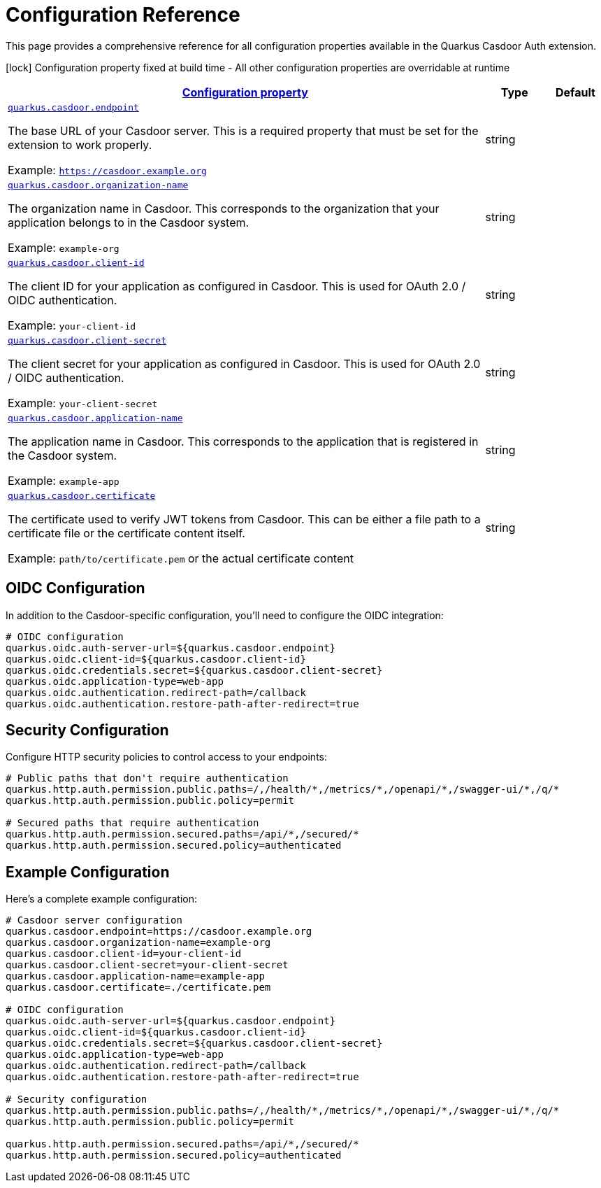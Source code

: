 = Configuration Reference

This page provides a comprehensive reference for all configuration properties available in the Quarkus Casdoor Auth extension.

[.configuration-legend]
icon:lock[title=Fixed at build time] Configuration property fixed at build time - All other configuration properties are overridable at runtime

[.configuration-reference.searchable, cols="80,.^10,.^10"]
|===

h|[[quarkus-casdoor-auth_configuration]]link:#quarkus-casdoor-auth_configuration[Configuration property]

h|Type
h|Default

a| [[quarkus-casdoor_quarkus.casdoor.endpoint]]`link:#quarkus-casdoor_quarkus.casdoor.endpoint[quarkus.casdoor.endpoint]`

[.description]
--
The base URL of your Casdoor server. This is a required property that must be set for the extension to work properly.

Example: `https://casdoor.example.org`
--|string
|


a| [[quarkus-casdoor_quarkus.casdoor.organization-name]]`link:#quarkus-casdoor_quarkus.casdoor.organization-name[quarkus.casdoor.organization-name]`

[.description]
--
The organization name in Casdoor. This corresponds to the organization that your application belongs to in the Casdoor system.

Example: `example-org`
--|string
|


a| [[quarkus-casdoor_quarkus.casdoor.client-id]]`link:#quarkus-casdoor_quarkus.casdoor.client-id[quarkus.casdoor.client-id]`

[.description]
--
The client ID for your application as configured in Casdoor. This is used for OAuth 2.0 / OIDC authentication.

Example: `your-client-id`
--|string
|


a| [[quarkus-casdoor_quarkus.casdoor.client-secret]]`link:#quarkus-casdoor_quarkus.casdoor.client-secret[quarkus.casdoor.client-secret]`

[.description]
--
The client secret for your application as configured in Casdoor. This is used for OAuth 2.0 / OIDC authentication.

Example: `your-client-secret`
--|string
|


a| [[quarkus-casdoor_quarkus.casdoor.application-name]]`link:#quarkus-casdoor_quarkus.casdoor.application-name[quarkus.casdoor.application-name]`

[.description]
--
The application name in Casdoor. This corresponds to the application that is registered in the Casdoor system.

Example: `example-app`
--|string
|


a| [[quarkus-casdoor_quarkus.casdoor.certificate]]`link:#quarkus-casdoor_quarkus.casdoor.certificate[quarkus.casdoor.certificate]`

[.description]
--
The certificate used to verify JWT tokens from Casdoor. This can be either a file path to a certificate file or the certificate content itself.

Example: `path/to/certificate.pem` or the actual certificate content
--|string
|

|===

== OIDC Configuration

In addition to the Casdoor-specific configuration, you'll need to configure the OIDC integration:

[source,properties]
----
# OIDC configuration
quarkus.oidc.auth-server-url=${quarkus.casdoor.endpoint}
quarkus.oidc.client-id=${quarkus.casdoor.client-id}
quarkus.oidc.credentials.secret=${quarkus.casdoor.client-secret}
quarkus.oidc.application-type=web-app
quarkus.oidc.authentication.redirect-path=/callback
quarkus.oidc.authentication.restore-path-after-redirect=true
----

== Security Configuration

Configure HTTP security policies to control access to your endpoints:

[source,properties]
----
# Public paths that don't require authentication
quarkus.http.auth.permission.public.paths=/,/health/*,/metrics/*,/openapi/*,/swagger-ui/*,/q/*
quarkus.http.auth.permission.public.policy=permit

# Secured paths that require authentication
quarkus.http.auth.permission.secured.paths=/api/*,/secured/*
quarkus.http.auth.permission.secured.policy=authenticated
----

== Example Configuration

Here's a complete example configuration:

[source,properties]
----
# Casdoor server configuration
quarkus.casdoor.endpoint=https://casdoor.example.org
quarkus.casdoor.organization-name=example-org
quarkus.casdoor.client-id=your-client-id
quarkus.casdoor.client-secret=your-client-secret
quarkus.casdoor.application-name=example-app
quarkus.casdoor.certificate=./certificate.pem

# OIDC configuration
quarkus.oidc.auth-server-url=${quarkus.casdoor.endpoint}
quarkus.oidc.client-id=${quarkus.casdoor.client-id}
quarkus.oidc.credentials.secret=${quarkus.casdoor.client-secret}
quarkus.oidc.application-type=web-app
quarkus.oidc.authentication.redirect-path=/callback
quarkus.oidc.authentication.restore-path-after-redirect=true

# Security configuration
quarkus.http.auth.permission.public.paths=/,/health/*,/metrics/*,/openapi/*,/swagger-ui/*,/q/*
quarkus.http.auth.permission.public.policy=permit

quarkus.http.auth.permission.secured.paths=/api/*,/secured/*
quarkus.http.auth.permission.secured.policy=authenticated
----
